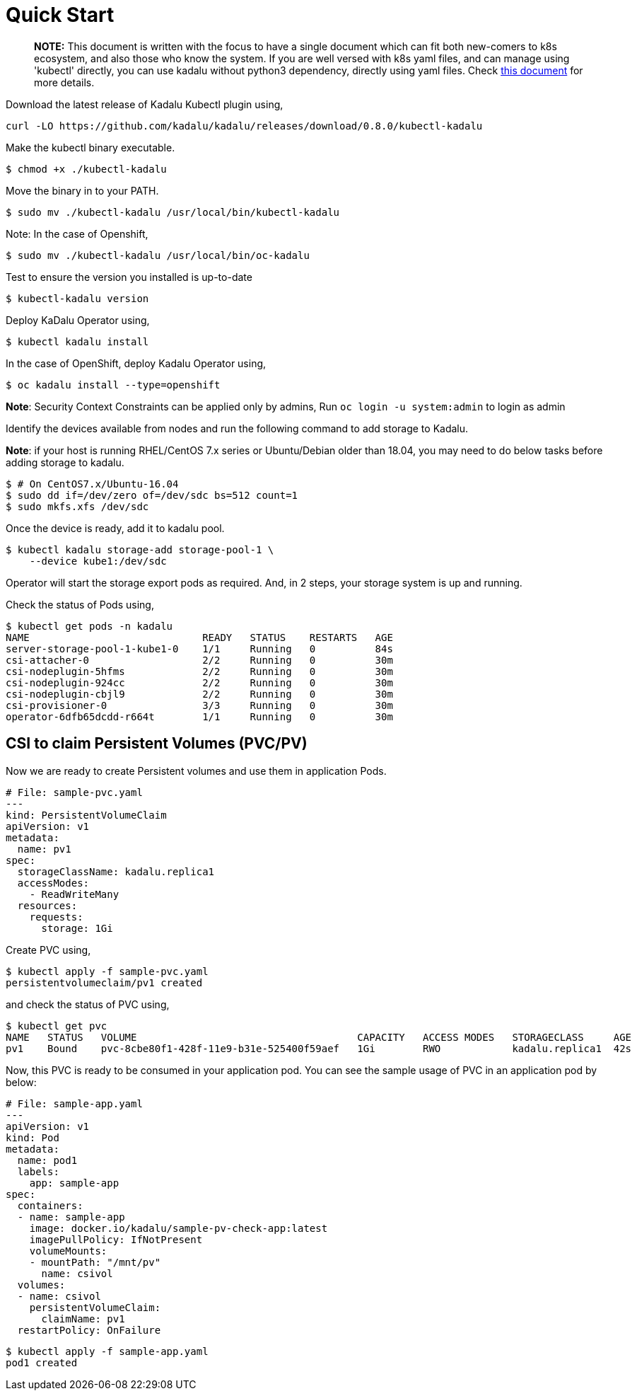 = Quick Start

> **NOTE:** This document is written with the focus to have a single document which can fit both new-comers to k8s ecosystem, and also those who know the system. If you are well versed with k8s yaml files, and can manage using 'kubectl' directly, you can use kadalu without python3 dependency, directly using yaml files. Check link:./quick-start-yaml.adoc[this document] for more details.

Download the latest release of Kadalu Kubectl plugin using,

[source,console]
----
curl -LO https://github.com/kadalu/kadalu/releases/download/0.8.0/kubectl-kadalu
----

Make the kubectl binary executable.

[source,console]
----
$ chmod +x ./kubectl-kadalu
----

Move the binary in to your PATH.

[source,console]
----
$ sudo mv ./kubectl-kadalu /usr/local/bin/kubectl-kadalu
----

Note: In the case of Openshift,

[source,console]
----
$ sudo mv ./kubectl-kadalu /usr/local/bin/oc-kadalu
----

Test to ensure the version you installed is up-to-date

[source,console]
----
$ kubectl-kadalu version
----

Deploy KaDalu Operator using,

[source,console]
----
$ kubectl kadalu install
----

In the case of OpenShift, deploy Kadalu Operator using,

[source,console]
----
$ oc kadalu install --type=openshift
----

**Note**: Security Context Constraints can be applied only by admins, Run `oc login -u system:admin` to login as admin

Identify the devices available from nodes and run the following command to add storage to Kadalu.

**Note**: if your host is running RHEL/CentOS 7.x series or Ubuntu/Debian older than 18.04, you may need to do below tasks before adding storage to kadalu.

[source,console]
----
$ # On CentOS7.x/Ubuntu-16.04
$ sudo dd if=/dev/zero of=/dev/sdc bs=512 count=1
$ sudo mkfs.xfs /dev/sdc
----

Once the device is ready, add it to kadalu pool.

[source,console]
----
$ kubectl kadalu storage-add storage-pool-1 \
    --device kube1:/dev/sdc
----


Operator will start the storage export pods as required. And, in 2 steps, your storage system is up and running.

Check the status of Pods using,

[source,console]
----
$ kubectl get pods -n kadalu
NAME                             READY   STATUS    RESTARTS   AGE
server-storage-pool-1-kube1-0    1/1     Running   0          84s
csi-attacher-0                   2/2     Running   0          30m
csi-nodeplugin-5hfms             2/2     Running   0          30m
csi-nodeplugin-924cc             2/2     Running   0          30m
csi-nodeplugin-cbjl9             2/2     Running   0          30m
csi-provisioner-0                3/3     Running   0          30m
operator-6dfb65dcdd-r664t        1/1     Running   0          30m
----

== CSI to claim Persistent Volumes (PVC/PV)

Now we are ready to create Persistent volumes and use them in application Pods.

[source,yaml]
----
# File: sample-pvc.yaml
---
kind: PersistentVolumeClaim
apiVersion: v1
metadata:
  name: pv1
spec:
  storageClassName: kadalu.replica1
  accessModes:
    - ReadWriteMany
  resources:
    requests:
      storage: 1Gi
----

Create PVC using,

[source,console]
----
$ kubectl apply -f sample-pvc.yaml
persistentvolumeclaim/pv1 created
----

and check the status of PVC using,

[source,console]
----
$ kubectl get pvc
NAME   STATUS   VOLUME                                     CAPACITY   ACCESS MODES   STORAGECLASS     AGE
pv1    Bound    pvc-8cbe80f1-428f-11e9-b31e-525400f59aef   1Gi        RWO            kadalu.replica1  42s
----

Now, this PVC is ready to be consumed in your application pod. You can see the sample usage of PVC in an application pod by below:

[source,yaml]
----
# File: sample-app.yaml
---
apiVersion: v1
kind: Pod
metadata:
  name: pod1
  labels:
    app: sample-app
spec:
  containers:
  - name: sample-app
    image: docker.io/kadalu/sample-pv-check-app:latest
    imagePullPolicy: IfNotPresent
    volumeMounts:
    - mountPath: "/mnt/pv"
      name: csivol
  volumes:
  - name: csivol
    persistentVolumeClaim:
      claimName: pv1
  restartPolicy: OnFailure
----

[source,console]
----
$ kubectl apply -f sample-app.yaml
pod1 created
----
